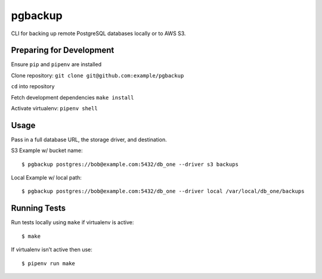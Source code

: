 pgbackup
========

CLI for backing up remote PostgreSQL databases locally or to AWS S3.


Preparing for Development
-------------------------

Ensure ``pip`` and ``pipenv`` are installed

Clone repository: ``git clone git@github.com:example/pgbackup``

``cd`` into repository

Fetch development dependencies ``make install``

Activate virtualenv: ``pipenv shell``


Usage
-----
Pass in a full database URL, the storage driver, and destination.


S3 Example w/ bucket name:


::


  $ pgbackup postgres://bob@example.com:5432/db_one --driver s3 backups

Local Example w/ local path:


::


  $ pgbackup postgres://bob@example.com:5432/db_one --driver local /var/local/db_one/backups

Running Tests
-------------
Run tests locally using ``make`` if virtualenv is active:


::


  $ make

If virtualenv isn’t active then use:


::


  $ pipenv run make

